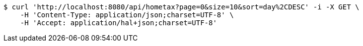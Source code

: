 [source,bash]
----
$ curl 'http://localhost:8080/api/hometax?page=0&size=10&sort=day%2CDESC' -i -X GET \
    -H 'Content-Type: application/json;charset=UTF-8' \
    -H 'Accept: application/hal+json;charset=UTF-8'
----
